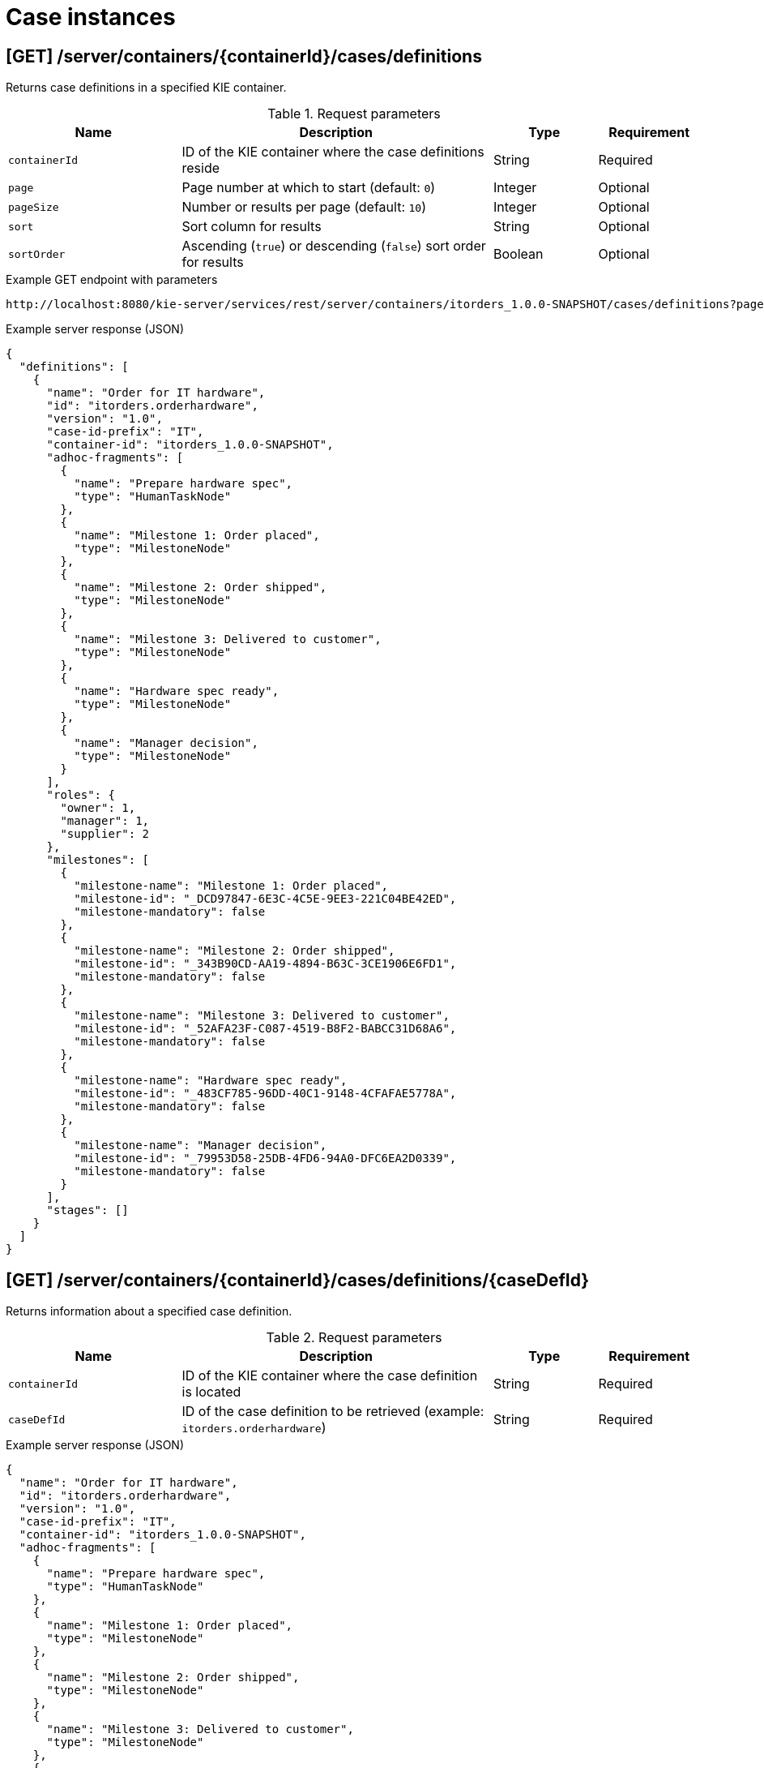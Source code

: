 // To reuse this module, ifeval the title to be more specific as needed.

[id='kie-server-rest-api-case-instances-ref_{context}']
= Case instances

//The {KIE_SERVER} REST API supports the following endpoints for managing case instances. The {KIE_SERVER} REST API base URL is `\http://SERVER:PORT/kie-server/services/rest/`. All requests require HTTP Basic authentication or token-based authentication for the `kie-server` user role.

== [GET] /server/containers/{containerId}/cases/definitions

Returns case definitions in a specified KIE container.

.Request parameters
[cols="25%,45%,15%,15%", frame="all", options="header"]
|===
|Name
|Description
|Type
|Requirement

|`containerId`
|ID of the KIE container where the case definitions reside
|String
|Required

|`page`
|Page number at which to start (default: `0`)
|Integer
|Optional

|`pageSize`
|Number or results per page (default: `10`)
|Integer
|Optional

|`sort`
|Sort column for results
|String
|Optional

|`sortOrder`
|Ascending (`true`) or descending (`false`) sort order for results
|Boolean
|Optional
|===

.Example GET endpoint with parameters
[source]
----
http://localhost:8080/kie-server/services/rest/server/containers/itorders_1.0.0-SNAPSHOT/cases/definitions?page=0&pageSize=10&sort=name&sortOrder=true
----

.Example server response (JSON)
[source,json]
----
{
  "definitions": [
    {
      "name": "Order for IT hardware",
      "id": "itorders.orderhardware",
      "version": "1.0",
      "case-id-prefix": "IT",
      "container-id": "itorders_1.0.0-SNAPSHOT",
      "adhoc-fragments": [
        {
          "name": "Prepare hardware spec",
          "type": "HumanTaskNode"
        },
        {
          "name": "Milestone 1: Order placed",
          "type": "MilestoneNode"
        },
        {
          "name": "Milestone 2: Order shipped",
          "type": "MilestoneNode"
        },
        {
          "name": "Milestone 3: Delivered to customer",
          "type": "MilestoneNode"
        },
        {
          "name": "Hardware spec ready",
          "type": "MilestoneNode"
        },
        {
          "name": "Manager decision",
          "type": "MilestoneNode"
        }
      ],
      "roles": {
        "owner": 1,
        "manager": 1,
        "supplier": 2
      },
      "milestones": [
        {
          "milestone-name": "Milestone 1: Order placed",
          "milestone-id": "_DCD97847-6E3C-4C5E-9EE3-221C04BE42ED",
          "milestone-mandatory": false
        },
        {
          "milestone-name": "Milestone 2: Order shipped",
          "milestone-id": "_343B90CD-AA19-4894-B63C-3CE1906E6FD1",
          "milestone-mandatory": false
        },
        {
          "milestone-name": "Milestone 3: Delivered to customer",
          "milestone-id": "_52AFA23F-C087-4519-B8F2-BABCC31D68A6",
          "milestone-mandatory": false
        },
        {
          "milestone-name": "Hardware spec ready",
          "milestone-id": "_483CF785-96DD-40C1-9148-4CFAFAE5778A",
          "milestone-mandatory": false
        },
        {
          "milestone-name": "Manager decision",
          "milestone-id": "_79953D58-25DB-4FD6-94A0-DFC6EA2D0339",
          "milestone-mandatory": false
        }
      ],
      "stages": []
    }
  ]
}
----

== [GET] /server/containers/{containerId}/cases/definitions/{caseDefId}

Returns information about a specified case definition.

.Request parameters
[cols="25%,45%,15%,15%", frame="all", options="header"]
|===
|Name
|Description
|Type
|Requirement

|`containerId`
|ID of the KIE container where the case definition is located
|String
|Required

|`caseDefId`
|ID of the case definition to be retrieved (example: `itorders.orderhardware`)
|String
|Required
|===

.Example server response (JSON)
[source,json]
----
{
  "name": "Order for IT hardware",
  "id": "itorders.orderhardware",
  "version": "1.0",
  "case-id-prefix": "IT",
  "container-id": "itorders_1.0.0-SNAPSHOT",
  "adhoc-fragments": [
    {
      "name": "Prepare hardware spec",
      "type": "HumanTaskNode"
    },
    {
      "name": "Milestone 1: Order placed",
      "type": "MilestoneNode"
    },
    {
      "name": "Milestone 2: Order shipped",
      "type": "MilestoneNode"
    },
    {
      "name": "Milestone 3: Delivered to customer",
      "type": "MilestoneNode"
    },
    {
      "name": "Hardware spec ready",
      "type": "MilestoneNode"
    },
    {
      "name": "Manager decision",
      "type": "MilestoneNode"
    }
  ],
  "roles": {
    "owner": 1,
    "manager": 1,
    "supplier": 2
  },
  "milestones": [
    {
      "milestone-name": "Milestone 1: Order placed",
      "milestone-id": "_DCD97847-6E3C-4C5E-9EE3-221C04BE42ED",
      "milestone-mandatory": false
    },
    {
      "milestone-name": "Milestone 2: Order shipped",
      "milestone-id": "_343B90CD-AA19-4894-B63C-3CE1906E6FD1",
      "milestone-mandatory": false
    },
    {
      "milestone-name": "Milestone 3: Delivered to customer",
      "milestone-id": "_52AFA23F-C087-4519-B8F2-BABCC31D68A6",
      "milestone-mandatory": false
    },
    {
      "milestone-name": "Hardware spec ready",
      "milestone-id": "_483CF785-96DD-40C1-9148-4CFAFAE5778A",
      "milestone-mandatory": false
    },
    {
      "milestone-name": "Manager decision",
      "milestone-id": "_79953D58-25DB-4FD6-94A0-DFC6EA2D0339",
      "milestone-mandatory": false
    }
  ],
  "stages": []
}
----

== [GET] /server/containers/{containerId}/cases/instances

Returns case instances in a specified KIE container.

.Request parameters
[cols="25%,45%,15%,15%", frame="all", options="header"]
|===
|Name
|Description
|Type
|Requirement

|`containerId`
|ID of the KIE container where the case instances reside
|String
|Required

|`status`
|Open (`1`), closed (`2`), or cancelled (`3`) case instances (default: `1`, open)
|Array [integer]
|Optional

|`page`
|Page number at which to start (default: `0`)
|Integer
|Optional

|`pageSize`
|Number or results per page (default: `10`)
|Integer
|Optional

|`sort`
|Sort column for results
|String
|Optional

|`sortOrder`
|Ascending (`true`) or descending (`false`) sort order for results
|Boolean
|Optional
|===

.Example GET endpoint with parameters
[source]
----
http://localhost:8080/kie-server/services/rest/server/containers/itorders_1.0.0-SNAPSHOT/cases/instances?status=open&page=0&pageSize=10&sortOrder=true
----

.Example server response (JSON)
[source,json]
----
{
  "instances": [
    {
      "case-id": "IT-0000000006",
      "case-description": "Order for IT hardware",
      "case-owner": "baAdmin",
      "case-status": 1,
      "case-definition-id": "itorders.orderhardware",
      "container-id": "itorders_1.0.0-SNAPSHOT",
      "case-started-at": 1540474204152,
      "case-completed-at": null,
      "case-completion-msg": "",
      "case-sla-compliance": 0,
      "case-sla-due-date": null,
      "case-file": null,
      "case-milestones": null,
      "case-stages": null,
      "case-roles": null
    },
    {
      "case-id": "IT-0000000007",
      "case-description": "Order for IT hardware 2",
      "case-owner": "baAdmin",
      "case-status": 1,
      "case-definition-id": "itorders.orderhardware",
      "container-id": "itorders_1.0.0-SNAPSHOT",
      "case-started-at": 1540474204152,
      "case-completed-at": null,
      "case-completion-msg": "",
      "case-sla-compliance": 0,
      "case-sla-due-date": null,
      "case-file": null,
      "case-milestones": null,
      "case-stages": null,
      "case-roles": null
    }
  ]
}
----

== [GET] /server/containers/{containerId}/cases/instances/{caseId}

Returns information about a specified case instance.

.Request parameters
[cols="25%,45%,15%,15%", frame="all", options="header"]
|===
|Name
|Description
|Type
|Requirement

|`containerId`
|ID of the KIE container where the case instance is located
|String
|Required

|`caseId`
|ID of the case instance to be retrieved (example: `IT-0000000006`)
|String
|Required

|`withData`
|Returns case instance data when set to `true` (default: `false`)
|Boolean
|Optional

|`withRoles`
|Returns case instance user and group roles when set to `true` (default: `false`)
|Boolean
|Optional

|`withMilestones`
|Returns case instance milestones when set to `true` (default: `false`)
|Boolean
|Optional

|`withStages`
|Returns case instance stages when set to `true` (default: `false`)
|Boolean
|Optional
|===

.Example GET endpoint with parameters
[source]
----
http://localhost:8080/kie-server/services/rest/server/containers/itorders_1.0.0-SNAPSHOT/cases/instances/IT-0000000006?withData=true&withRoles=true&withMilestones=false&withStages=false
----

.Example server response (JSON)
[source,json]
----
{
  "case-id": "IT-0000000006",
  "case-description": "Order for IT hardware",
  "case-owner": "baAdmin",
  "case-status": 1,
  "case-definition-id": "itorders.orderhardware",
  "container-id": "itorders_1.0.0-SNAPSHOT",
  "case-started-at": 1540474204152,
  "case-completed-at": null,
  "case-completion-msg": "",
  "case-sla-compliance": 0,
  "case-sla-due-date": null,
  "case-file": {
    "case-data": {},
    "case-user-assignments": {},
    "case-group-assignments": {},
    "case-data-restrictions": {}
  },
  "case-milestones": null,
  "case-stages": null,
  "case-roles": [
    {
      "name": "owner",
      "users": [
        "baAdmin"
      ],
      "groups": []
    },
    {
      "name": "manager",
      "users": [
        "baAdmin"
      ],
      "groups": []
    },
    {
      "name": "supplier",
      "users": [],
      "groups": [
        "IT"
      ]
    }
  ]
}
----

== [POST] /server/containers/{containerId}/cases/instances/{caseId}

Closes a specified case instance.

.Request parameters
[cols="25%,45%,15%,15%", frame="all", options="header"]
|===
|Name
|Description
|Type
|Requirement

|`containerId`
|ID of the KIE container where the case instance is located
|String
|Required

|`caseId`
|ID of the case instance to be closed (example: `IT-0000000006`)
|String
|Required

|*body*
|Optional comment as a String entry (example: `"Updated case with new ad hoc fragment."`)
|String
|Optional
|===

*<@Maciej/@Tiho: The request works but the server responds "undocumented". Need to update the server so that it responds with the following, or similar.>*

.Example server response (JSON)
[source,json]
----
{
  "response": [
    {
      "type": "SUCCESS",
      "msg": "Case IT-0000000006 successfully closed."
    }
  ]
}
----

== [POST] /server/containers/{containerId}/cases/{caseDefId}/instances/{caseId}

Reopens a closed case instance for a specified case definition.

.Request parameters
[cols="25%,45%,15%,15%", frame="all", options="header"]
|===
|Name
|Description
|Type
|Requirement

|`containerId`
|ID of the KIE container where the case instance is located
|String
|Required

|`caseDefId`
|ID of the case definition for which you are reopening the case instance
|String
|Required

|`caseId`
|ID of the case instance to be reopened (example: `IT-0000000006`)
|String
|Required

|*body*
|Optional map containing a case file specification (`"caseFile_hwSpec": "#{caseFile_hwSpec}"`), case user or case group role assignments (`case-user-assignments`), or any other components of the reopened case instance
|Request body
|Optional
|===

.Example request body (JSON)
[source,json]
----
{
  "case-data": {},
  "caseFile_hwSpec": "#{caseFile_hwSpec}",
  "case-user-assignments": {
    "owner": "cami",
    "manager": "cami"
  },
  "case-group-assignments": {
    "supplier": "IT"
  }
}
----

*<@Maciej/@Tiho: The server responds with only the new case ID (example: IT-0000000007). It should respond more fully and say something like the response below.>*

.Example server response (JSON)
[source,json]
----
{
  "response": [
    {
      "type": "SUCCESS",
      "msg": "Case instance IT-0000000006 successfully reopened."
    }
  ]
}
----

== [DELETE] /server/containers/{containerId}/cases/instances/{caseId}

Aborts or permanently destroys a specified case instance.

.Request parameters
[cols="25%,45%,15%,15%", frame="all", options="header"]
|===
|Name
|Description
|Type
|Requirement

|`containerId`
|ID of the KIE container where the case instance is located
|String
|Required

|`caseId`
|ID of the case instance to be closed (example: `IT-0000000006`)
|String
|Required

|`destroy`
|Permanently destroys the case instance when set to `true` (default: `false`)
|Boolean
|Optional
|===

*<@Maciej/@Tiho: The request works but the server responds "undocumented". Need to update the server so that it responds with the following, or similar.>*

.Example server response (JSON)
[source,json]
----
{
  "response": [
    {
      "type": "SUCCESS",
      "msg": "Case IT-0000000006 successfully destroyed."
    }
  ]
}
----

== [GET] /server/containers/{containerId}/cases/{caseDefId}/instances

Returns case instances for a specified case definition.

.Request parameters
[cols="25%,45%,15%,15%", frame="all", options="header"]
|===
|Name
|Description
|Type
|Requirement

|`containerId`
|ID of the KIE container where the case instances reside
|String
|Required

|`caseDefId`
|ID of the case definition for which you are retrieving case instances
|String
|Required

|`status`
|Open (`1`), closed (`2`), or cancelled (`3`) case instances (default: `1`, open)
|Array [integer]
|Optional

|`page`
|Page number at which to start (default: `0`)
|Integer
|Optional

|`pageSize`
|Number or results per page (default: `10`)
|Integer
|Optional

|`sort`
|Sort column for results
|String
|Optional

|`sortOrder`
|Ascending (`true`) or descending (`false`) sort order for results
|Boolean
|Optional
|===

.Example GET endpoint with parameters
[source]
----
http://localhost:8080/kie-server/services/rest/server/containers/itorders_1.0.0-SNAPSHOT/cases/itorders.orderhardware/instances?page=0&pageSize=10&sortOrder=true
----

.Example server response (JSON)
[source,json]
----
{
  "instances": [
    {
      "case-id": "IT-0000000006",
      "case-description": "Order for IT hardware",
      "case-owner": "baAdmin",
      "case-status": 1,
      "case-definition-id": "itorders.orderhardware",
      "container-id": "itorders_1.0.0-SNAPSHOT",
      "case-started-at": 1540474204152,
      "case-completed-at": null,
      "case-completion-msg": "",
      "case-sla-compliance": 0,
      "case-sla-due-date": null,
      "case-file": null,
      "case-milestones": null,
      "case-stages": null,
      "case-roles": null
    }
  ]
}
----

== [POST] /server/containers/{containerId}/cases/{caseDefId}/instances

Starts a new case instance for a specified case definition.

.Request parameters
[cols="25%,45%,15%,15%", frame="all", options="header"]
|===
|Name
|Description
|Type
|Requirement

|`containerId`
|ID of the KIE container where the case instances reside
|String
|Required

|`caseDefId`
|ID of the case definition for which you are starting a case instance
|String
|Required

|*body*
|Optional map containing a case file specification (`"caseFile_hwSpec": "#{caseFile_hwSpec}"`), case user or case group role assignments (`case-user-assignments`), or any other components of the new case instance
|Request body
|Optional
|===

.Example request body (JSON)
[source,json]
----
{
  "case-data": {},
  "caseFile_hwSpec": "#{caseFile_hwSpec}",
  "case-user-assignments": {
    "owner": "cami",
    "manager": "cami"
  },
  "case-group-assignments": {
    "supplier": "IT"
  }
}
----

*<@Maciej/@Tiho: The server responds with only the new case ID (example: IT-0000000007). It should respond more fully and say something like the response below.>*

.Example server response (JSON)
[source,json]
----
{
  "response": [
    {
      "type": "SUCCESS",
      "msg": "Case instance IT-0000000007 successfully created."
    }
  ]
}
----

== [GET] /server/containers/{containerId}/cases/instances/{caseId}/milestones

Returns milestones for a specified case instance.

.Request parameters
[cols="25%,45%,15%,15%", frame="all", options="header"]
|===
|Name
|Description
|Type
|Requirement

|`containerId`
|ID of the KIE container where the case instance is located
|String
|Required

|`caseId`
|ID of the case instance for which you are retrieving milestones (example: `IT-0000000006`)
|String
|Required

|`achievedOnly`
|Returns only achieved milestones when set to `true` (default: `true`)
|Boolean
|Optional

|`page`
|Page number at which to start (default: `0`)
|Integer
|Optional

|`pageSize`
|Number or results per page (default: `10`)
|Integer
|Optional
|===

.Example GET endpoint with parameters
[source]
----
http://localhost:8080/kie-server/services/rest/server/containers/itorders_1.0.0-SNAPSHOT/cases/instances/IT-0000000006/milestones?achievedOnly=false&page=0&pageSize=10
----

.Example server response (JSON)
[source,json]
----
{
  "milestones": [
    {
      "milestone-name": "Milestone 1: Order placed",
      "milestone-id": "1",
      "milestone-achieved": false,
      "milestone-achieved-at": null,
      "milestone-status": "Available"
    },
    {
      "milestone-name": "Hardware spec ready",
      "milestone-id": "2",
      "milestone-achieved": false,
      "milestone-achieved-at": null,
      "milestone-status": "Available"
    },
    {
      "milestone-name": "Manager decision",
      "milestone-id": "3",
      "milestone-achieved": false,
      "milestone-achieved-at": null,
      "milestone-status": "Available"
    },
    {
      "milestone-name": "Milestone 2: Order shipped",
      "milestone-id": "_343B90CD-AA19-4894-B63C-3CE1906E6FD1",
      "milestone-achieved": false,
      "milestone-achieved-at": null,
      "milestone-status": "Available"
    },
    {
      "milestone-name": "Milestone 3: Delivered to customer",
      "milestone-id": "_52AFA23F-C087-4519-B8F2-BABCC31D68A6",
      "milestone-achieved": false,
      "milestone-achieved-at": null,
      "milestone-status": "Available"
    }
  ]
}
----

== [GET] /server/containers/{containerId}/cases/instances/{caseId}/stages

Returns milestones for a specified case instance.

.Request parameters
[cols="25%,45%,15%,15%", frame="all", options="header"]
|===
|Name
|Description
|Type
|Requirement

|`containerId`
|ID of the KIE container where the case instances reside
|String
|Required

|`caseId`
|ID of the case instance for which you are retrieving stages (example: `IT-0000000006`)
|String
|Required

|`activeOnly`
|Returns only active stages when set to `true` (default: `true`)
|Boolean
|Optional

|`page`
|Page number at which to start (default: `0`)
|Integer
|Optional

|`pageSize`
|Number or results per page (default: `10`)
|Integer
|Optional
|===

.Example GET endpoint with parameters
[source]
----
http://localhost:8080/kie-server/services/rest/server/containers/itorders_1.0.0-SNAPSHOT5/cases/instances/IT-0000000006/stages?activeOnly=false&page=0&pageSize=10
----

*<@Maciej/@Tiho: Example JSON response, instead of the generic sample below. I'm struggling to create working example stages.>*

.Example server response (JSON)
[source,json]
----
{
  "stages": [
    {
      "stage-name": "string",
      "stage-id": "string",
      "stage-status": "string",
      "adhoc-fragments": [
        {
          "name": "string",
          "type": "string"
        }
      ],
      "active-nodes": [
        {
          "node-instance-id": 0,
          "node-name": "string",
          "process-instance-id": 0,
          "work-item-id": 0,
          "container-id": "string",
          "start-date": "2018-10-25T18:34:44.456Z",
          "node-id": "string",
          "node-type": "string",
          "node-connection": "string",
          "node-completed": true,
          "reference-id": 0,
          "sla-compliance": 0,
          "sla-due-date": "2018-10-25T18:34:44.456Z"
        }
      ]
    }
  ]
}
----

== [POST] /server/containers/{containerId}/cases/instances/{caseId}/tasks/{nodeName}

Triggers a specified ad hoc fragment in a specified case instance.

.Request parameters
[cols="25%,45%,15%,15%", frame="all", options="header"]
|===
|Name
|Description
|Type
|Requirement

|`containerId`
|ID of the KIE container where the case instance is located
|String
|Required

|`caseId`
|ID of the case instance associated with the ad hoc fragment (example: `IT-0000000006`)
|String
|Required

|`nodeName`
|Name of the ad hoc fragment node within the case instance to be triggered (example: `Prepare hardware spec`)
|String
|Required

|*body*
|Optional map containing updated case data when triggering the ad hoc fragment (such as transferal of case ownership to a specified user or group)
|Request body
|Optional
|===

.Example POST endpoint with parameters
[source]
----
http://localhost:8080/kie-server/services/rest/server/containers/itorders_1.0.0-SNAPSHOT/cases/instances/IT-0000000006/tasks/Prepare%20hardware%20spec
----

.Example request body (JSON)
[source,json]
----
{
  "case-data": {},
  "caseFile_hwSpec": "#{caseFile_hwSpec}",
  "case-user-assignments": {
    "owner": "cami",
    "manager": "cami"
  },
  "case-group-assignments": {
    "supplier": "IT"
  }
}
----

*<@Maciej/@Tiho: The request works but the server responds "undocumented". Need to update the server so that it responds with the following, or similar.>*

.Example server response (JSON)
[source,json]
----
{
  "response": [
    {
      "type": "SUCCESS",
      "msg": "Node `Prepare hardware spec` successfully triggered."
    }
  ]
}
----

== [POST] /server/containers/{containerId}/cases/instances/{caseId}/stages/{caseStageId}/tasks/{nodeName}

Triggers a specified ad hoc fragment in the specified stage of a specified case instance.

.Request parameters
[cols="25%,45%,15%,15%", frame="all", options="header"]
|===
|Name
|Description
|Type
|Requirement

|`containerId`
|ID of the KIE container where the case instance is located
|String
|Required

|`caseId`
|ID of the case instance associated with the ad hoc fragment (example: `IT-0000000006`)
|String
|Required

|`caseStageId`
|ID of the stage of the case instance containing the ad hoc fragment to be triggered (example: `Order delivery`)
|String
|Required

|`nodeName`
|Name of the ad hoc fragment node within the stage of the case instance to be triggered (example: `Prepare hardware spec`)
|String
|Required

|*body*
|Optional map containing updated case data when triggering the ad hoc fragment (such as transferal of case ownership to a specified user or group)
|Request body
|Optional
|===

.Example POST endpoint with parameters
[source]
----
http://localhost:8080/kie-server/services/rest/server/containers/itorders_1.0.0-SNAPSHOT/cases/instances/IT-0000000006/stages/Order%20delivery/tasks/Prepare%20hardware%20spec
----

.Example request body (JSON)
[source,json]
----
{
  "case-data": {},
  "caseFile_hwSpec": "#{caseFile_hwSpec}",
  "case-user-assignments": {
    "owner": "cami",
    "manager": "cami"
  },
  "case-group-assignments": {
    "supplier": "IT"
  }
}
----

*<@Maciej/@Tiho: The request works but the server responds "undocumented". Need to update the server so that it responds with the following, or similar.>*

.Example server response (JSON)
[source,json]
----
{
  "response": [
    {
      "type": "SUCCESS",
      "msg": "Node `Prepare hardware spec` successfully triggered."
    }
  ]
}
----

== [GET] /server/containers/{containerId}/cases/instances/{caseId}/comments

Returns comments from a specified case instance.

.Request parameters
[cols="25%,45%,15%,15%", frame="all", options="header"]
|===
|Name
|Description
|Type
|Requirement

|`containerId`
|ID of the KIE container where the case instance is located
|String
|Required

|`caseId`
|ID of the case instance for which you are retrieving comments (example: `IT-0000000006`)
|String
|Required

|`sort`
|Sort column for results
|String
|Optional

|`page`
|Page number at which to start (default: `0`)
|Integer
|Optional

|`pageSize`
|Number or results per page (default: `10`)
|Integer
|Optional
|===

.Example GET endpoint with parameters
[source]
----
http://localhost:8080/kie-server/services/rest/server/containers/itorders_1.0.0-SNAPSHOT6/cases/instances/IT-0000000006/comments?page=0&pageSize=10
----

.Example server response (JSON)
[source,json]
----
{
  "comments": [
    {
      "id": "f15419b6-1967-479b-8509-066f579c59e1",
      "author": "baAdmin",
      "text": "Updated case with new ad hoc fragment.",
      "added-at": {
        "java.util.Date": 1540494739762
      },
      "restricted-to": [
        "owner"
      ]
    }
      {
        "id": "2b072823-7448-4819-9560-01165bc7e805",
        "author": "baAdmin",
        "text": "Removed hardware preparation requirement.",
        "added-at": {
          "java.util.Date": 1540494802456
        },
        "restricted-to": [
          "supplier"
        ]
    }
  ]
}
----

== [POST] /server/containers/{containerId}/cases/instances/{caseId}/comments

Adds a comment to a specified case instance.

.Request parameters
[cols="25%,45%,15%,15%", frame="all", options="header"]
|===
|Name
|Description
|Type
|Requirement

|`containerId`
|ID of the KIE container where the case instance is located
|String
|Required

|`caseId`
|ID of the case instance to be updated (example: `IT-0000000006`)
|String
|Required

|`author`
|User name of the comment author
|String
|Optional

|`restrictedTo`
|User or group roles permitted to view the comment (such as `owner`, `manager`, or `supplier`)
|String
|Optional

|*body*
|Case instance comment as a String entry
|String
|Required
|===

.Example POST endpoint with parameters
[source]
----
http://localhost:8080/kie-server/services/rest/server/containers/itorders_1.0.0-SNAPSHOT/cases/instances/IT-0000000006/comments?author=baAdmin&restrictedTo=owner
----

.Example request body (JSON)
[source,json]
----
"Updated case with new ad hoc fragment."
----

*<@Maciej/@Tiho: The request works but the server responds "undocumented". Need to update the server so that it responds with the following, or similar.>*

.Example server response (JSON)
[source,json]
----
{
  "response": [
    {
      "type": "SUCCESS",
      "msg": "Comment 2b072823-7448-4819-9560-01165bc7e805 successfully added to case instance."
    }
  ]
}
----

== [PUT] /server/containers/{containerId}/cases/instances/{caseId}/comments/{caseCommentId}

Updates a specified comment in a specified case instance.

.Request parameters
[cols="25%,45%,15%,15%", frame="all", options="header"]
|===
|Name
|Description
|Type
|Requirement

|`containerId`
|ID of the KIE container where the case instance is located
|String
|Required

|`caseId`
|ID of the case instance to be updated (example: `IT-0000000006`)
|String
|Required

|`caseCommentId`
|ID of the case instance comment to be updated (example: `2b072823-7448-4819-9560-01165bc7e805`)
|String
|Required

|`author`
|User name of the comment author
|String
|Optional

|`restrictedTo`
|User or group roles permitted to view the comment (such as `owner`, `manager`, or `supplier`)
|String
|Optional

|*body*
|Updated case instance comment as a String entry
|String
|Required
|===

.Example POST endpoint with parameters
[source]
----
http://localhost:8080/kie-server/services/rest/server/containers/itorders_1.0.0-SNAPSHOT/cases/instances/IT-0000000006/comments/2b072823-7448-4819-9560-01165bc7e805?author=baAdmin&restrictedTo=owner
----

.Example request body (JSON)
[source,json]
----
"Updated case with new stage."
----

*<@Maciej/@Tiho: The request works but the server responds "undocumented". Need to update the server so that it responds with the following, or similar.>*

.Example server response (JSON)
[source,json]
----
{
  "response": [
    {
      "type": "SUCCESS",
      "msg": "Comment 2b072823-7448-4819-9560-01165bc7e805 successfully updated."
    }
  ]
}
----

== [DELETE] /server/containers/{containerId}/cases/instances/{caseId}/comments/{caseCommentId}

Deletes a specified comment in a specified case instance.

.Request parameters
[cols="25%,45%,15%,15%", frame="all", options="header"]
|===
|Name
|Description
|Type
|Requirement

|`containerId`
|ID of the KIE container where the case instance is located
|String
|Required

|`caseId`
|ID of the case instance to be updated (example: `IT-0000000006`)
|String
|Required

|`caseCommentId`
|ID of the case instance comment to be deleted (example: `2b072823-7448-4819-9560-01165bc7e805`)
|String
|Required
|===

*<@Maciej/@Tiho: The request works but the server responds "undocumented". Need to update the server so that it responds with the following, or similar.>*

.Example server response (JSON)
[source,json]
----
{
  "response": [
    {
      "type": "SUCCESS",
      "msg": "Comment 2b072823-7448-4819-9560-01165bc7e805 successfully deleted."
    }
  ]
}
----

== [GET] /server/containers/{containerId}/cases/instances/{caseId}/caseFile

Returns data from the case files of a specified case instance.

.Request parameters
[cols="25%,45%,15%,15%", frame="all", options="header"]
|===
|Name
|Description
|Type
|Requirement

|`containerId`
|ID of the KIE container where the case instance is located
|String
|Required

|`caseId`
|ID of the case instance for which you are retrieving case file data (example: `IT-0000000006`)
|String
|Required

|`name`
|One or more data item names to be retrieved (example: `hwSpec`)
|Array [string]
|Optional
|===

.Example GET endpoint with parameters
[source]
----
http://localhost:8080/kie-server/services/rest/server/containers/itorders_1.0.0-SNAPSHOT/cases/instances/IT-0000000006/caseFile?name=milestone-id&name=hwSpec&name=milestone-name&name=name
----

.Example server response (JSON)
[source,json]
----
{
  "milestone-id": "_DCD97847-6E3C-4C5E-9EE3-221C04BE42ED",
  "hwSpec": "This is my case file.",
  "milestone-name": "Milestone 1: Order placed",
  "name": "Prepare hardware spec"
}
----

== [POST] /server/containers/{containerId}/cases/instances/{caseId}/caseFile

Adds data as case files in a specified case instance.

.Request parameters
[cols="25%,45%,15%,15%", frame="all", options="header"]
|===
|Name
|Description
|Type
|Requirement

|`containerId`
|ID of the KIE container where the case instance is located
|String
|Required

|`caseId`
|ID of the case instance for which you are adding case file data (example: `IT-0000000006`)
|String
|Required

|`restrictedTo`
|User or group roles permitted to view the data (such as `owner`, `manager`, or `supplier`)
|String
|Optional

|*body*
|Map containing case file data in a `key: value` format
|Request body
|Required
|===

*<@Maciej/@Tiho: Is this example request okay? It works, but not sure it's typical or what it should be.>*

.Example request body (JSON)
[source,json]
----
{
  "milestone-id": "_DCD97847-6E3C-4C5E-9EE3-221C04BE42ED",
  "hwSpec": "This is my case file.",
  "milestone-name": "Milestone 1: Order placed",
  "name": "Prepare hardware spec"
}
----

*<@Maciej/@Tiho: The request works but the server responds "undocumented". Need to update the server so that it responds with the following, or similar.>*

.Example server response (JSON)
[source,json]
----
{
  "response": [
    {
      "type": "SUCCESS",
      "msg": "Case files successfully added."
    }
  ]
}
----

== [DELETE] /server/containers/{containerId}/cases/instances/{caseId}/caseFile

Deletes one or more specified case file data items from a specified case instance.

.Request parameters
[cols="25%,45%,15%,15%", frame="all", options="header"]
|===
|Name
|Description
|Type
|Requirement

|`containerId`
|ID of the KIE container where the case instance is located
|String
|Required

|`caseId`
|ID of the case instance for which you are deleting case file data (example: `IT-0000000006`)
|String
|Required

|`dataId`
|One or more data item names to be deleted from the case file (example: `hwSpec`)
|Array [string]
|Required
|===

.Example DELETE endpoint with parameters
[source]
----
http://localhost:8080/kie-server/services/rest/server/containers/itorders_1.0.0-SNAPSHOT/cases/instances/IT-0000000006/caseFile?dataId=milestone-name
----

*<@Maciej/@Tiho: The request works but the server responds "undocumented". Need to update the server so that it responds with the following, or similar.>*

.Example server response (JSON)
[source,json]
----
{
  "response": [
    {
      "type": "SUCCESS",
      "msg": "Case file data successfully deleted."
    }
  ]
}
----

== [GET] /server/containers/{containerId}/cases/instances/{caseId}/caseFile/{dataId}

Returns the value of a specified case file data item in a specified case instance.

.Request parameters
[cols="25%,45%,15%,15%", frame="all", options="header"]
|===
|Name
|Description
|Type
|Requirement

|`containerId`
|ID of the KIE container where the case instance is located
|String
|Required

|`caseId`
|ID of the case instance from which you are retrieving a case file data item (example: `IT-0000000006`)
|String
|Required

|`dataId`
|Data item name to be retrieved from the case file
|Array [string]
|Required
|===

.Example GET endpoint with parameters
[source]
----
http://localhost:8080/kie-server/services/rest/server/containers/itorders_1.0.0-SNAPSHOT/cases/instances/IT-0000000006/caseFile/hwSpec
----

.Example server response (JSON)
[source,json]
----
"Content from hardware specification (`hwSpec`) case file."
----

== [POST] /server/containers/{containerId}/cases/instances/{caseId}/caseFile/{dataId}

Adds a single data item as a case file in a specified case instance.

.Request parameters
[cols="25%,45%,15%,15%", frame="all", options="header"]
|===
|Name
|Description
|Type
|Requirement

|`containerId`
|ID of the KIE container where the case instance is located
|String
|Required

|`caseId`
|ID of the case instance for which you are adding a case file data item (example: `IT-0000000006`)
|String
|Required

|`dataId`
|Data item name to be added as a case file
|String
|Required

|`restrictedTo`
|User or group roles permitted to view the data item (such as `owner`, `manager`, or `supplier`)
|String
|Optional

|*body*
|Data item content of any type
|Request body
|Required
|===

.Example POST endpoint with parameters
[source]
----
http://localhost:8080/kie-server/services/rest/server/containers/itorders_1.0.0-SNAPSHOT/cases/instances/IT-0000000006/caseFile/hwSpecNew?restrictedTo=owner
----

.Example request body (JSON)
[source,json]
----
"New content for hardware specification (`hwSpec`) case file."
----

*<@Maciej/@Tiho: The request works but the server responds "undocumented". Need to update the server so that it responds with the following, or similar.>*

.Example server response (JSON)
[source,json]
----
{
  "response": [
    {
      "type": "SUCCESS",
      "msg": "Case file successfully added."
    }
  ]
}
----

== [POST] /server/containers/{containerId}/cases/instances/{caseId}/tasks

Adds a dynamic user task or service task to the specified case instance.

.Request parameters
[cols="25%,45%,15%,15%", frame="all", options="header"]
|===
|Name
|Description
|Type
|Requirement

|`containerId`
|ID of the KIE container where the case instance is located
|String
|Required

|`caseId`
|ID of the case instance to which you are adding a dynamic task (example: `IT-0000000006`)
|String
|Required

|*body*
|Map containing the dynamic task `name`, `subject`, `actors`, and other components of the new task
|Request body
|Required
|===

.Example POST endpoint with parameters
[source]
----
http://localhost:8080/kie-server/services/rest/server/containers/itorders_1.0.0-SNAPSHOT/cases/instances/IT-0000000006/caseFile/hwSpecNew?restrictedTo=owner
----

.Example request body (JSON)
[source,json]
----
{
  "name": "RequestManagerApproval",
  "data": {
    "reason": "Fixed hardware spec",
    "caseFile_hwSpec": "#{caseFile_hwSpec}"
  },
  "subject": "Ask for manager approval again",
  "actors": "manager",
  "groups": ""
}
----

*<@Maciej/@Tiho: The request works but the server responds "undocumented". Need to update the server so that it responds with the following, or similar.>*

.Example server response (JSON)
[source,json]
----
{
  "response": [
    {
      "type": "SUCCESS",
      "msg": "Task successfully created."
    }
  ]
}
----

== [POST] /server/containers/{containerId}/cases/instances/{caseId}/stages/{caseStageId}/tasks

Adds a dynamic user task or service task to the specified stage in a specified case instance.

.Request parameters
[cols="25%,45%,15%,15%", frame="all", options="header"]
|===
|Name
|Description
|Type
|Requirement

|`containerId`
|ID of the KIE container where the case instance is located
|String
|Required

|`caseId`
|ID of the case instance to which you are adding a dynamic task (example: `IT-0000000006`)
|String
|Required

|`caseStageId`
|ID of the stage of the case instance to which you are adding a dynamic task (example: `Order delivery`)
|String
|Required

|*body*
|Map containing the dynamic task `name`, `subject`, `actors`, and other components of the new task
|Request body
|Required
|===

.Example POST endpoint with parameters
[source]
----
http://localhost:8080/kie-server/services/rest/server/containers/itorders_1.0.0-SNAPSHOT/cases/instances/IT-0000000006/stages/Order%20delivery/tasks
----

.Example request body (JSON)
[source,json]
----
{
  "name": "RequestManagerApproval",
  "data": {
    "reason": "Fixed hardware spec",
    "caseFile_hwSpec": "#{caseFile_hwSpec}"
  },
  "subject": "Ask for manager approval again",
  "actors": "manager",
  "groups": ""
}
----

*<@Maciej/@Tiho: The request works but the server responds "undocumented". Need to update the server so that it responds with the following, or similar.>*

.Example server response (JSON)
[source,json]
----
{
  "response": [
    {
      "type": "SUCCESS",
      "msg": "Task successfully created."
    }
  ]
}
----

== [POST] /server/containers/{containerId}/cases/instances/{caseId}/stages/{caseStageId}/processes/{processId}

Adds a dynamic subprocess to the specified stage in a specified case instance.

.Request parameters
[cols="25%,45%,15%,15%", frame="all", options="header"]
|===
|Name
|Description
|Type
|Requirement

|`containerId`
|ID of the KIE container where the case instance is located
|String
|Required

|`caseId`
|ID of the case instance to which you are adding a dynamic subprocess (example: `IT-0000000006`)
|String
|Required

|`caseStageId`
|ID of the stage of the case instance to which you are adding a dynamic task (example: `Order delivery`)
|String
|Required

|`processId`
|ID of the subprocess to be added to the stage of the case instance (example: `itorders-data.place-order`)
|String
|Required

|*body*
|Map containing the dynamic subprocess data
|Request body
|Required
|===

.Example POST endpoint with parameters
[source]
----
http://localhost:8080/kie-server/services/rest/server/containers/itorders_1.0.0-SNAPSHOT/cases/instances/IT-0000000006/stages/Order%20delivery/processes/itorders-data.place-order
----

.Example request body (JSON)
[source,json]
----
{
 "placedOrder" : "Manually"
}
----

*<@Maciej/@Tiho: The request works but the server responds "undocumented". Need to update the server so that it responds with the following, or similar.>*

.Example server response (JSON)
[source,json]
----
{
  "response": [
    {
      "type": "SUCCESS",
      "msg": "Subprocess itorders-data.place-order successfully added to stage."
    }
  ]
}
----

== [POST] /server/containers/{containerId}/cases/instances/{caseId}/processes/{processId}

Adds a dynamic subprocess to a specified case instance.

.Request parameters
[cols="25%,45%,15%,15%", frame="all", options="header"]
|===
|Name
|Description
|Type
|Requirement

|`containerId`
|ID of the KIE container where the case instance is located
|String
|Required

|`caseId`
|ID of the case instance to which you are adding a dynamic subprocess (example: `IT-0000000006`)
|String
|Required

|`processId`
|ID of the subprocess to be added to the case instance (example: `itorders-data.place-order`)
|String
|Required

|*body*
|Map containing the dynamic subprocess data
|Request body
|Required
|===

.Example POST endpoint with parameters
[source]
----
http://localhost:8080/kie-server/services/rest/server/containers/itorders_1.0.0-SNAPSHOT/cases/instances/IT-0000000006/stages/Order%20delivery/processes/itorders-data.place-order
----

.Example request body (JSON)
[source,json]
----
{
 "placedOrder" : "Manually"
}
----

*<@Maciej/@Tiho: The request works but the server responds "undocumented". Need to update the server so that it responds with the following, or similar.>*

.Example server response (JSON)
[source,json]
----
{
  "response": [
    {
      "type": "SUCCESS",
      "msg": "Subprocess itorders-data.place-order successfully added to case instance."
    }
  ]
}
----

== [GET] /server/containers/{containerId}/cases/instances/{caseId}/adhocfragments

Returns ad hoc fragments for a specified case instance.

.Request parameters
[cols="25%,45%,15%,15%", frame="all", options="header"]
|===
|Name
|Description
|Type
|Requirement

|`containerId`
|ID of the KIE container where the case instance is located
|String
|Required

|`caseId`
|ID of the case instance for which you are retrieving ad hoc fragments (example: `IT-0000000006`)
|String
|Required
|===

.Example GET endpoint with parameters
[source]
----
http://localhost:8080/kie-server/services/rest/server/containers/itorders_1.0.0-SNAPSHOT/cases/instances/IT-0000000006/adhocfragments
----

.Example server response (JSON)
[source,json]
----
{
  "fragments": [
    {
      "name": "Prepare hardware spec",
      "type": "HumanTaskNode"
    },
    {
      "name": "Milestone 1: Order placed",
      "type": "MilestoneNode"
    },
    {
      "name": "Milestone 2: Order shipped",
      "type": "MilestoneNode"
    },
    {
      "name": "Milestone 3: Delivered to customer",
      "type": "MilestoneNode"
    },
    {
      "name": "Hardware spec ready",
      "type": "MilestoneNode"
    },
    {
      "name": "Manager decision",
      "type": "MilestoneNode"
    }
  ]
}
----

== [GET] /server/containers/{containerId}/cases/instances/{caseId}/processes/instances

Returns process instances in a specified case instance.

.Request parameters
[cols="25%,45%,15%,15%", frame="all", options="header"]
|===
|Name
|Description
|Type
|Requirement

|`containerId`
|ID of the KIE container where the case instance is located
|String
|Required

|`caseId`
|ID of the case instance for which you are retrieving process instances (example: `IT-0000000006`)
|String
|Required

|`status`
|Active (`1`), completed (`2`), or aborted (`3`) process instances (default: `1`, active)
|Array [integer]
|Optional

|`page`
|Page number at which to start (default: `0`)
|Integer
|Optional

|`pageSize`
|Number or results per page (default: `10`)
|Integer
|Optional

|`sort`
|Sort column for results
|String
|Optional

|`sortOrder`
|Ascending (`true`) or descending (`false`) sort order for results
|Boolean
|Optional
|===

.Example GET endpoint with parameters
[source]
----
http://localhost:8080/kie-server/services/rest/server/containers/itorders_1.0.0-SNAPSHOT/cases/instances/IT-0000000006/processes/instances?page=0&pageSize=10&sortOrder=true
----

.Example server response (JSON)
[source,json]
----
{
  "process-instance": [
    {
      "process-instance-id": 26,
      "process-id": "itorders.orderhardware",
      "process-name": "Order for IT hardware",
      "process-version": "1.0",
      "process-instance-state": 1,
      "container-id": "itorders_1.0.0-SNAPSHOT",
      "initiator": "baAdmin",
      "start-date": {
        "java.util.Date": 1540474204152
      },
      "process-instance-desc": "Order for IT hardware",
      "correlation-key": "IT-0000000006",
      "parent-instance-id": -1,
      "sla-compliance": 0,
      "sla-due-date": null,
      "active-user-tasks": null,
      "process-instance-variables": null
    },
    {
      "process-instance-id": 34,
      "process-id": "itorders-data.place-order",
      "process-name": "place-order",
      "process-version": "1.0",
      "process-instance-state": 1,
      "container-id": "itorders_1.0.0-SNAPSHOT",
      "initiator": "baAdmin",
      "start-date": {
        "java.util.Date": 1540504523492
      },
      "process-instance-desc": "Order IT-0000000006",
      "correlation-key": "IT-0000000006:itorders-data.place-order:1540504523491",
      "parent-instance-id": 26,
      "sla-compliance": 0,
      "sla-due-date": null,
      "active-user-tasks": null,
      "process-instance-variables": null
    }
  ]
}
----

== [GET] /server/containers/{containerId}/cases/instances/{caseId}/nodes/instances

Returns node instances for a specified case instance.

.Request parameters
[cols="25%,45%,15%,15%", frame="all", options="header"]
|===
|Name
|Description
|Type
|Requirement

|`containerId`
|ID of the KIE container where the case instance is located
|String
|Required

|`caseId`
|ID of the case instance for which you are retrieving node instances (example: `IT-0000000006`)
|String
|Required

|`completed`
|Returns only completed nodes when set to `true` (default: `false`)
|Boolean
|Optional

|`page`
|Page number at which to start (default: `0`)
|Integer
|Optional

|`pageSize`
|Number or results per page (default: `10`)
|Integer
|Optional
|===

.Example GET endpoint with parameters
[source]
----
http://localhost:8080/kie-server/services/rest/server/containers/itorders_1.0.0-SNAPSHOT/cases/instances/IT-0000000006/nodes/instances?completed=false&page=0&pageSize=10
----

.Example server response (JSON)
[source,json]
----
{
  "node-instance": [
    {
      "node-instance-id": 0,
      "node-name": "Prepare hardware spec",
      "process-instance-id": 26,
      "work-item-id": 35,
      "container-id": "itorders_1.0.0-SNAPSHOT",
      "start-date": {
        "java.util.Date": 1540474204152
      },
      "node-id": "_BFA6002D-0917-42CE-81AD-2A15EC814684",
      "node-type": "HumanTaskNode",
      "node-connection": null,
      "node-completed": false,
      "reference-id": null,
      "sla-compliance": 0,
      "sla-due-date": null
    },
    {
      "node-instance-id": 1,
      "node-name": "Milestone 1: Order placed",
      "process-instance-id": 26,
      "work-item-id": null,
      "container-id": "itorders_1.0.0-SNAPSHOT",
      "start-date": {
        "java.util.Date": 1540474204156
      },
      "node-id": "_DCD97847-6E3C-4C5E-9EE3-221C04BE42ED",
      "node-type": "MilestoneNode",
      "node-connection": null,
      "node-completed": false,
      "reference-id": null,
      "sla-compliance": 0,
      "sla-due-date": null
    },
    {
      "node-instance-id": 3,
      "node-name": "Manager decision",
      "process-instance-id": 26,
      "work-item-id": null,
      "container-id": "itorders_1.0.0-SNAPSHOT",
      "start-date": {
        "java.util.Date": 1540474204156
      },
      "node-id": "_79953D58-25DB-4FD6-94A0-DFC6EA2D0339",
      "node-type": "MilestoneNode",
      "node-connection": null,
      "node-completed": false,
      "reference-id": null,
      "sla-compliance": 0,
      "sla-due-date": null
    },
    {
      "node-instance-id": 4,
      "node-name": "Prepare hardware spec",
      "process-instance-id": 26,
      "work-item-id": 41,
      "container-id": "itorders_1.0.0-SNAPSHOT",
      "start-date": {
        "java.util.Date": 1540492717247
      },
      "node-id": "_BFA6002D-0917-42CE-81AD-2A15EC814684",
      "node-type": "HumanTaskNode",
      "node-connection": null,
      "node-completed": false,
      "reference-id": null,
      "sla-compliance": 0,
      "sla-due-date": null
    },
    {
      "node-instance-id": 5,
      "node-name": "[Dynamic] RequestManagerApproval",
      "process-instance-id": 26,
      "work-item-id": 45,
      "container-id": "itorders_1.0.0-SNAPSHOT",
      "start-date": {
        "java.util.Date": 1540502553944
      },
      "node-id": "0",
      "node-type": "Human Task",
      "node-connection": null,
      "node-completed": false,
      "reference-id": null,
      "sla-compliance": 0,
      "sla-due-date": null
    },
    {
      "node-instance-id": 6,
      "node-name": "[Dynamic] Sub Process",
      "process-instance-id": 26,
      "work-item-id": null,
      "container-id": "itorders_1.0.0-SNAPSHOT",
      "start-date": {
        "java.util.Date": 1540504523490
      },
      "node-id": "0",
      "node-type": "SubProcessNode",
      "node-connection": null,
      "node-completed": false,
      "reference-id": 34,
      "sla-compliance": 0,
      "sla-due-date": null
    },
    {
      "node-instance-id": 1,
      "node-name": "Place order",
      "process-instance-id": 34,
      "work-item-id": 46,
      "container-id": "itorders_1.0.0-SNAPSHOT",
      "start-date": {
        "java.util.Date": 1540504523493
      },
      "node-id": "_FCADC388-8A68-40E1-94A7-4F8A7D2B21C2",
      "node-type": "HumanTaskNode",
      "node-connection": "_384EFF84-BB14-4917-89C3-32DF4ACA1878",
      "node-completed": false,
      "reference-id": null,
      "sla-compliance": 0,
      "sla-due-date": null
    }
  ]
}
----

== [GET] /server/containers/{containerId}/cases/instances/{caseId}/roles

Returns role assignments for a specified case instance.

.Request parameters
[cols="25%,45%,15%,15%", frame="all", options="header"]
|===
|Name
|Description
|Type
|Requirement

|`containerId`
|ID of the KIE container where the case instance is located
|String
|Required

|`caseId`
|ID of the case instance for which you are retrieving role assignments (example: `IT-0000000006`)
|String
|Required
|===

.Example server response (JSON)
[source,json]
----
{
  "role-assignments": [
    {
      "name": "owner",
      "users": [
        "baAdmin"
      ],
      "groups": []
    },
    {
      "name": "manager",
      "users": [
        "baAdmin"
      ],
      "groups": []
    },
    {
      "name": "supplier",
      "users": [],
      "groups": [
        "IT"
      ]
    }
  ]
}
----

== [PUT] /server/containers/{containerId}/cases/instances/{caseId}/roles/{caseRoleName}

Assigns a specified case role to a specified user and group for a specified case instance.

.Request parameters
[cols="25%,45%,15%,15%", frame="all", options="header"]
|===
|Name
|Description
|Type
|Requirement

|`containerId`
|ID of the KIE container where the case instance is located
|String
|Required

|`caseId`
|ID of the case instance for which you are assigning roles (example: `IT-0000000006`)
|String
|Required

|`caseRoleName`
|Name of the case role to be assigned (such as `owner`, `manager`, or `supplier`)
|String
|Required

|`user`
|Name of the user to whom the case role will be assigned
|String
|Required

|`group`
|Name of the group to whom the case role will be assigned
|String
|Required
|===

*<@Maciej/@Tiho: Both `user` and `group` are required, but it should be one or the other or optionally both, right? And same with the DELETE endpoint. Some roles, like `owner` and `manager`, support only one user, so this request fails when you supply both a user and group to be assigned. Note that for task instances, we use a single `entityId` parameter, where you can supply a comma-separated list of names (user or group, in this case).>*

.Example GET endpoint with parameters
[source]
----
http://localhost:8080/kie-server/services/rest/server/containers/itorders_1.0.0-SNAPSHOT/cases/instances/IT-0000000007/roles/supplier?user=baAdmin&group=IT
----

*<@Maciej/@Tiho: The request works but the server responds "undocumented". Need to update the server so that it responds with the following, or similar.>*

.Example server response (JSON)
[source,json]
----
{
  "response": [
    {
      "type": "SUCCESS",
      "msg": "Case role successfully assigned."
    }
  ]
}
----

== [DELETE] /server/containers/{containerId}/cases/instances/{caseId}/roles/{caseRoleName}

Removes an assigned case role from a specified user and group for a specified case instance.

.Request parameters
[cols="25%,45%,15%,15%", frame="all", options="header"]
|===
|Name
|Description
|Type
|Requirement

|`containerId`
|ID of the KIE container where the case instance is located
|String
|Required

|`caseId`
|ID of the case instance for which you are removing assigned roles (example: `IT-0000000006`)
|String
|Required

|`caseRoleName`
|Name of the case role to be removed (such as `owner`, `manager`, or `supplier`)
|String
|Required

|`user`
|Name of the user to whom the case role will be unassigned
|String
|Required

|`group`
|Name of the group to whom the case role will be unassigned
|String
|Required
|===

.Example DELETE endpoint with parameters
[source]
----
http://localhost:8080/kie-server/services/rest/server/containers/itorders_1.0.0-SNAPSHOT/cases/instances/IT-0000000007/roles/supplier?user=baAdmin&group=IT
----

*<@Maciej/@Tiho: The request works but the server responds "undocumented". Need to update the server so that it responds with the following, or similar.>*

.Example server response (JSON)
[source,json]
----
{
  "response": [
    {
      "type": "SUCCESS",
      "msg": "Case role successfully removed from assigned user or group."
    }
  ]
}
----
